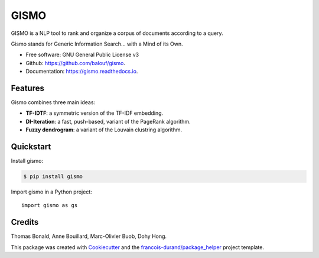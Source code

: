 =====
GISMO
=====


.. image:: https://img.shields.io/pypi/v/gismo.svg
        :target: https://pypi.python.org/pypi/gismo

.. image:: https://img.shields.io/travis/balouf/gismo.svg
        :target: https://travis-ci.org/balouf/gismo

.. image:: https://readthedocs.org/projects/gismo/badge/?version=latest
        :target: https://gismo.readthedocs.io/en/latest/?badge=latest
        :alt: Documentation Status


.. image:: https://codecov.io/gh/balouf/gismo/branch/master/graphs/badge.svg
        :target: https://codecov.io/gh/balouf/gismo/branch/master/graphs/badge
        :alt: Code Coverage





GISMO is a NLP tool to rank and organize a corpus of documents according to a query.

Gismo stands for Generic Information Search... with a Mind of its Own.

* Free software: GNU General Public License v3
* Github: https://github.com/balouf/gismo.
* Documentation: https://gismo.readthedocs.io.


Features
--------

Gismo combines three main ideas:

* **TF-IDTF**: a symmetric version of the TF-IDF embedding.
* **DI-Iteration**: a fast, push-based, variant of the PageRank algorithm.
* **Fuzzy dendrogram**: a variant of the Louvain clustring algorithm.

Quickstart
----------

Install gismo:

.. code-block:: console

    $ pip install gismo

Import gismo in a Python project::

    import gismo as gs


Credits
-------

Thomas Bonald, Anne Bouillard, Marc-Olivier Buob, Dohy Hong.

This package was created with Cookiecutter_ and the `francois-durand/package_helper`_ project template.

.. _Cookiecutter: https://github.com/audreyr/cookiecutter
.. _`francois-durand/package_helper`: https://github.com/francois-durand/package_helper

